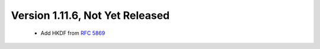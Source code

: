 Version 1.11.6, Not Yet Released
^^^^^^^^^^^^^^^^^^^^^^^^^^^^^^^^^^^^^^^^

 * Add HKDF from :rfc:`5869`

